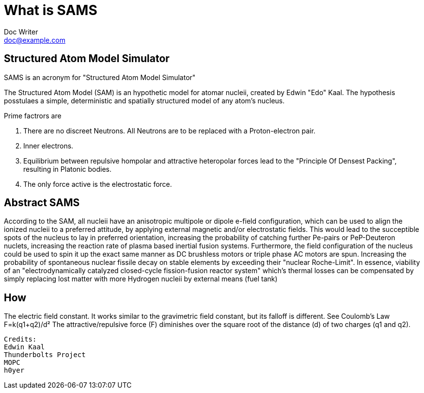 = What is SAMS
Doc Writer <doc@example.com>

== Structured Atom Model Simulator

SAMS is an acronym for "Structured Atom Model Simulator"

The Structured Atom Model (SAM) is an hypothetic model for atomar nucleii, created by Edwin "Edo" Kaal.
The hypothesis posstulaes a simple, deterministic and spatially structured model of any atom's nucleus.

.Prime factrors are
1. There are no discreet Neutrons. All Neutrons are to be replaced with a Proton-electron pair.
2. Inner electrons.
3. Equilibrium between repulsive hompolar and attractive heteropolar forces lead to the "Principle Of Densest Packing", resulting in Platonic bodies.
4. The only force active is the electrostatic force.

== Abstract SAMS
According to the SAM, all nucleii have an anisotropic multipole or dipole e-field configuration, which can be used to align the ionized nucleii to a preferred attitude, by applying external
magnetic and/or electrostatic fields. This would lead to the succeptible spots of the nucleus to lay in preferred orientation, increasing the probability of
catching further Pe-pairs or PeP-Deuteron nuclets, increasing the reaction rate of plasma based inertial fusion systems.
Furthermore, the field configuration of the nucleus could be used to spin it up the exact same manner as DC brushless motors or triple phase AC motors are spun. Increasing the
probability of spontaneous nuclear fissile decay on stable elements by exceeding their "nuclear Roche-Limit".
In essence, viability of an "electrodynamically catalyzed closed-cycle fission-fusion reactor system" which's thermal losses can be compensated by simply replacing lost matter with
more Hydrogen nucleii by external means (fuel tank)


== How
The electric field constant. It works similar to the gravimetric field constant, but its falloff is different. See Coulomb's Law
F=k(q1+q2)/d²
The attractive/repulsive force (F) diminishes over the square root of the distance (d) of two charges (q1 and q2).

....

Credits:
Edwin Kaal
Thunderbolts Project
MOPC
h0yer
